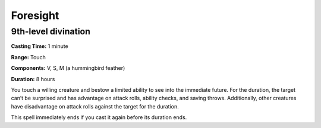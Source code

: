 
.. _srd:foresight:

Foresight
-------------------------------------------------------------

9th-level divination
^^^^^^^^^^^^^^^^^^^^

**Casting Time:** 1 minute

**Range:** Touch

**Components:** V, S, M (a hummingbird feather)

**Duration:** 8 hours

You touch a willing creature and bestow a limited ability to see into
the immediate future. For the duration, the target can’t be surprised
and has advantage on attack rolls, ability checks, and saving throws.
Additionally, other creatures have disadvantage on attack rolls against
the target for the duration.

This spell immediately ends if you cast it again before its duration
ends.
